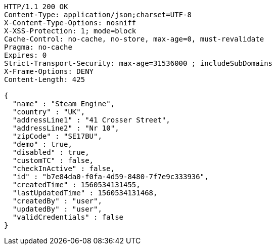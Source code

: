 [source,http,options="nowrap"]
----
HTTP/1.1 200 OK
Content-Type: application/json;charset=UTF-8
X-Content-Type-Options: nosniff
X-XSS-Protection: 1; mode=block
Cache-Control: no-cache, no-store, max-age=0, must-revalidate
Pragma: no-cache
Expires: 0
Strict-Transport-Security: max-age=31536000 ; includeSubDomains
X-Frame-Options: DENY
Content-Length: 425

{
  "name" : "Steam Engine",
  "country" : "UK",
  "addressLine1" : "41 Crosser Street",
  "addressLine2" : "Nr 10",
  "zipCode" : "SE17BU",
  "demo" : true,
  "disabled" : true,
  "customTC" : false,
  "checkInActive" : false,
  "id" : "b7e84da0-f0fa-4d59-8480-7f7e9c333936",
  "createdTime" : 1560534131455,
  "lastUpdatedTime" : 1560534131468,
  "createdBy" : "user",
  "updatedBy" : "user",
  "validCredentials" : false
}
----